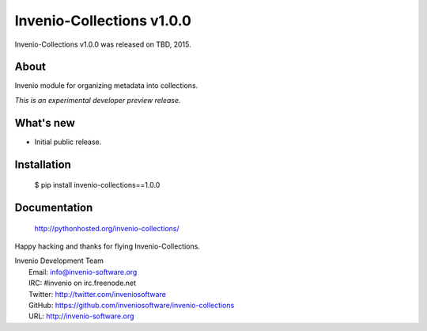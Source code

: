 Invenio-Collections v1.0.0
==========================

Invenio-Collections v1.0.0 was released on TBD, 2015.

About
-----

Invenio module for organizing metadata into collections.

*This is an experimental developer preview release.*

What's new
----------

- Initial public release.

Installation
------------

   $ pip install invenio-collections==1.0.0

Documentation
-------------

   http://pythonhosted.org/invenio-collections/

Happy hacking and thanks for flying Invenio-Collections.

| Invenio Development Team
|   Email: info@invenio-software.org
|   IRC: #invenio on irc.freenode.net
|   Twitter: http://twitter.com/inveniosoftware
|   GitHub: https://github.com/inveniosoftware/invenio-collections
|   URL: http://invenio-software.org
